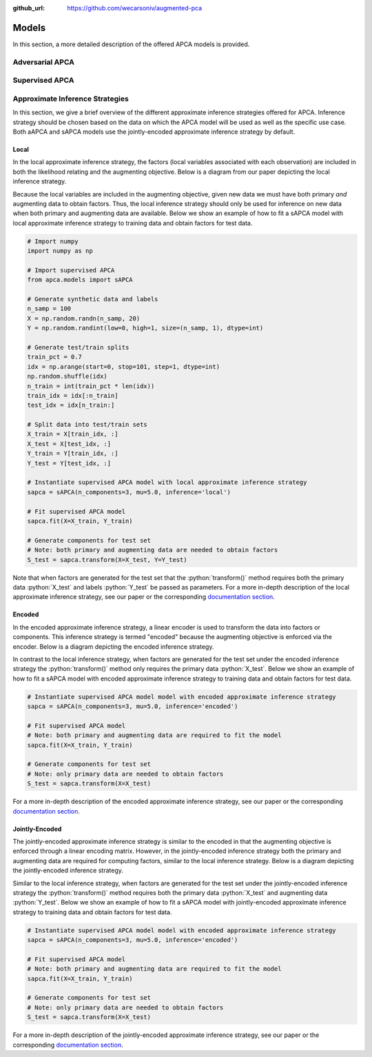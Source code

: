 :github_url: https://github.com/wecarsoniv/augmented-pca 

.. role:: python(code)
   :language: python


Models
========================================================================================================================

In this section, a more detailed description of the offered APCA models is provided.


Adversarial APCA
------------------------------------------------------------------------------------------------------------------------




Supervised APCA
------------------------------------------------------------------------------------------------------------------------




Approximate Inference Strategies
------------------------------------------------------------------------------------------------------------------------

In this section, we give a brief overview of the different approximate inference strategies offered for APCA. Inference 
strategy should be chosen based on the data on which the APCA model will be used as well as the specific use case. Both 
aAPCA and sAPCA models use the jointly-encoded approximate inference strategy by default.


Local
~~~~~~~~~~~~~~~~~~~~~~~~~~~~~~~~~~~~~~~~~~~~~~~~~~~~~~~~~~~~~~~~~~~~~~~~~~~~~~~~~~~~~~~~~~~~~~~~~~~~~~~~~~~~~~~~~~~~~~~~

In the local approximate inference strategy, the factors (local variables associated with each observation) are 
included in both the likelihood relating and the augmenting objective. Below is a diagram from our paper depicting the 
local inference strategy.

.. image:: ../_static/img/local_inference_diagram.png
    :alt: local inference diagram

Because the local variables are included in the augmenting objective, given new data we must have both primary *and* 
augmenting data to obtain factors. Thus, the local inference strategy should only be used for inference on new data
when both primary and augmenting data are available. Below we show an example of how to fit a sAPCA model with local
approximate inference strategy to training data and obtain factors for test data.

.. code-block:: python
    
    # Import numpy
    import numpy as np
    
    # Import supervised APCA
    from apca.models import sAPCA
    
    # Generate synthetic data and labels
    n_samp = 100
    X = np.random.randn(n_samp, 20)
    Y = np.random.randint(low=0, high=1, size=(n_samp, 1), dtype=int)
    
    # Generate test/train splits
    train_pct = 0.7
    idx = np.arange(start=0, stop=101, step=1, dtype=int)
    np.random.shuffle(idx)
    n_train = int(train_pct * len(idx))
    train_idx = idx[:n_train]
    test_idx = idx[n_train:]
    
    # Split data into test/train sets
    X_train = X[train_idx, :]
    X_test = X[test_idx, :]
    Y_train = Y[train_idx, :]
    Y_test = Y[test_idx, :]
    
    # Instantiate supervised APCA model with local approximate inference strategy
    sapca = sAPCA(n_components=3, mu=5.0, inference='local')
    
    # Fit supervised APCA model
    sapca.fit(X=X_train, Y_train)
    
    # Generate components for test set
    # Note: both primary and augmenting data are needed to obtain factors
    S_test = sapca.transform(X=X_test, Y=Y_test)
    

Note that when factors are generated for the test set that the :python:`transform()` method requires both the primary 
data :python:`X_test` and labels :python:`Y_test` be passed as parameters. For a more in-depth description of the local 
approximate inference strategy, see our paper or the corresponding 
`documentation section <https://augmented-pca.readthedocs.io/en/latest/index.html>`_.


Encoded
~~~~~~~~~~~~~~~~~~~~~~~~~~~~~~~~~~~~~~~~~~~~~~~~~~~~~~~~~~~~~~~~~~~~~~~~~~~~~~~~~~~~~~~~~~~~~~~~~~~~~~~~~~~~~~~~~~~~~~~~

In the encoded approximate inference strategy, a linear encoder is used to transform the data into factors or 
components. This inference strategy is termed "encoded" because the augmenting objective is enforced via the encoder. 
Below is a diagram depicting the encoded inference strategy.

.. image:: ../_static/img/encoded_inference_diagram.png
    :alt: encoded inference diagram

In contrast to the local inference strategy, when factors are generated for the test set under the encoded inference 
strategy the :python:`transform()` method only requires the primary data :python:`X_test`. Below we show an example of 
how to fit a sAPCA model with encoded approximate inference strategy to training data and obtain factors for test data.

.. code-block:: python
    
    # Instantiate supervised APCA model model with encoded approximate inference strategy
    sapca = sAPCA(n_components=3, mu=5.0, inference='encoded')
    
    # Fit supervised APCA model
    # Note: both primary and augmenting data are required to fit the model
    sapca.fit(X=X_train, Y_train)
    
    # Generate components for test set
    # Note: only primary data are needed to obtain factors
    S_test = sapca.transform(X=X_test)
    

For a more in-depth description of the encoded approximate inference strategy, see our paper or the corresponding 
`documentation section <https://augmented-pca.readthedocs.io/en/latest/index.html>`_.


Jointly-Encoded
~~~~~~~~~~~~~~~~~~~~~~~~~~~~~~~~~~~~~~~~~~~~~~~~~~~~~~~~~~~~~~~~~~~~~~~~~~~~~~~~~~~~~~~~~~~~~~~~~~~~~~~~~~~~~~~~~~~~~~~~

The jointly-encoded approximate inference strategy is similar to the encoded in that the augmenting objective is 
enforced through a linear encoding matrix. However, in the jointly-encoded inference strategy both the primary and 
augmenting data are required for computing factors, similar to the local inference strategy. Below is a diagram 
depicting the jointly-encoded inference strategy.

.. image:: ../_static/img/joint_inference_diagram.png
    :alt: jointly-encoded inference diagram

Similar to the local inference strategy, when factors are generated for the test set under the jointly-encoded
inference strategy the :python:`transform()` method requires both the primary data :python:`X_test` and augmenting data 
:python:`Y_test`. Below we show an example of how to fit a sAPCA model with jointly-encoded approximate inference
strategy to training data and obtain factors for test data.

.. code-block:: python
    
    # Instantiate supervised APCA model model with encoded approximate inference strategy
    sapca = sAPCA(n_components=3, mu=5.0, inference='encoded')
    
    # Fit supervised APCA model
    # Note: both primary and augmenting data are required to fit the model
    sapca.fit(X=X_train, Y_train)
    
    # Generate components for test set
    # Note: only primary data are needed to obtain factors
    S_test = sapca.transform(X=X_test)
    

For a more in-depth description of the jointly-encoded approximate inference strategy, see our paper or the 
corresponding `documentation section <https://augmented-pca.readthedocs.io/en/latest/index.html>`_.

